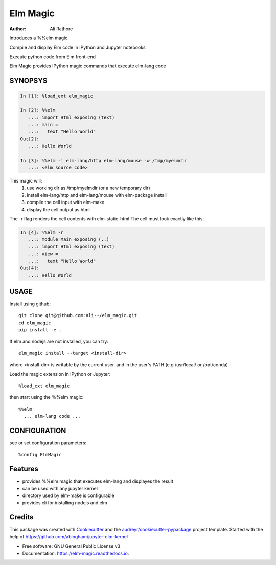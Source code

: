 =========
Elm Magic
=========

:Author: Ali Rathore

Introduces a %%elm magic.

Compile and display Elm code in IPython and Jupyter notebooks

Execute python code from Elm front-end

.. image:: https://img.shields.io/pypi/v/elm_magic.svg
        :target: https://pypi.python.org/pypi/elm_magic

.. image:: https://img.shields.io/travis/ali--/elm_magic.svg
        :target: https://travis-ci.org/ali--/elm_magic

.. image:: https://readthedocs.org/projects/elm-magic/badge/?version=latest
        :target: https://elm-magic.readthedocs.io/en/latest/?badge=latest
        :alt: Documentation Status

.. image:: https://pyup.io/repos/github/ali--/elm_magic/shield.svg
     :target: https://pyup.io/repos/github/ali--/elm_magic/
     :alt: Updates

Elm Magic provides IPython magic commands that execute elm-lang code

SYNOPSYS
--------

.. code-block:: python

    In [1]: %load_ext elm_magic

    In [2]: %%elm
       ...: import Html exposing (text)
       ...: main =
       ...:   text "Hello World"
    Out[2]:
       ...: Hello World

    In [3]: %%elm -i elm-lang/http elm-lang/mouse -w /tmp/myelmdir
       ...: <elm source code>
    
This magic will:
  (1) use working dir as /tmp/myelmdir (or a new temporary dir)
  (2) install elm-lang/http and elm-lang/mouse with elm-package install
  (3) compile the cell input with elm-make 
  (4) display the cell output as html

The -r flag renders the cell contents with elm-static-html
The cell must look exactly like this: 

.. code-block:: python

    In [4]: %%elm -r
       ...: module Main exposing (..)
       ...: import Html exposing (text)
       ...: view = 
       ...:   text "Hello World"
    Out[4]:
       ...: Hello World


USAGE
-----

Install using github::

    git clone git@github.com:ali--/elm_magic.git
    cd elm_magic
    pip install -e .
..


If elm and nodejs are not installed, you can try::

    elm_magic install --target <install-dir>

where <install-dir> is writable by the current user.
and in the user's PATH (e.g /usr/local/ or /opt/conda)

Load the magic extension in IPython or Jupyter::
 
        %load_ext elm_magic

then start using the %%elm magic::
     
        %%elm 
          ... elm-lang code ...


CONFIGURATION
-------------

see or set configuration parameters::

        %config ElmMagic

Features
--------

* provides %%elm magic that executes elm-lang and displayes the result
* can be used with any jupyter kernel
* directory used by elm-make is configurable
* provides cli for installing nodejs and elm

Credits
---------

This package was created with Cookiecutter_ and the `audreyr/cookiecutter-pypackage`_ project template.
Started with the help of https://github.com/abingham/jupyter-elm-kernel

.. _Cookiecutter: https://github.com/audreyr/cookiecutter
.. _`audreyr/cookiecutter-pypackage`: https://github.com/audreyr/cookiecutter-pypackage

* Free software: GNU General Public License v3
* Documentation: https://elm-magic.readthedocs.io.


